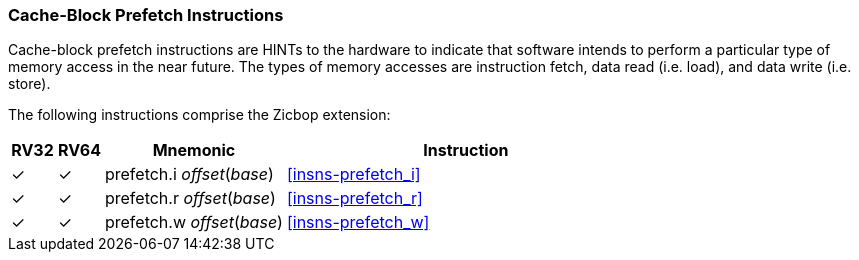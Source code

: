 [#Zicbop,reftext="Cache-Block Prefetch Instructions"]
=== Cache-Block Prefetch Instructions

Cache-block prefetch instructions are HINTs to the hardware to indicate that
software intends to perform a particular type of memory access in the near
future. The types of memory accesses are instruction fetch, data read (i.e.
load), and data write (i.e. store).

The following instructions comprise the Zicbop extension:

[%header,cols="^1,^1,4,8"]
|===
|RV32
|RV64
|Mnemonic
|Instruction

|&#10003;
|&#10003;
|prefetch.i _offset_(_base_)
|<<#insns-prefetch_i>>

|&#10003;
|&#10003;
|prefetch.r _offset_(_base_)
|<<#insns-prefetch_r>>

|&#10003;
|&#10003;
|prefetch.w _offset_(_base_)
|<<#insns-prefetch_w>>

|===
